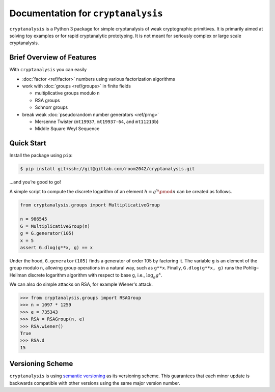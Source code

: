 Documentation for ``cryptanalysis``
===================================

``cryptanalysis`` is a Python 3 package for simple cryptanalysis of weak
cryptographic primitives. It is primarily aimed at solving toy examples
or for rapid cryptanalytic prototyping. It is not meant for seriously
complex or large scale cryptanalysis.

Brief Overview of Features
--------------------------

With ``cryptanalysis`` you can easily

* :doc:`factor <ref/factor>` numbers using various factorization algorithms
* work with :doc:`groups <ref/groups>` in finite fields

  * multiplicative groups modulo ``n``
  * RSA groups
  * Schnorr groups

* break weak :doc:`pseudorandom number generators <ref/prng>`

  * Mersenne Twister (``mt19937``, ``mt19937-64``, and ``mt11213b``)
  * Middle Square Weyl Sequence

Quick Start
-----------

Install the package using ``pip``:

.. code-block:: console

   $ pip install git+ssh://git@gitlab.com/room2042/cryptanalysis.git

…and you’re good to go!

A simple script to compute the discrete logarithm of an element
:math:`h = g^x \pmod{n}` can be created as follows.

.. code-block:: python3

   from cryptanalysis.groups import MultiplicativeGroup

   n = 986545
   G = MultiplicativeGroup(n)
   g = G.generator(105)
   x = 5
   assert G.dlog(g**x, g) == x

Under the hood, ``G.generator(105)`` finds a generator of order 105 by
factoring it.
The variable ``g`` is an element of the group modulo ``n``, allowing
group operations in a natural way, such as ``g**x``.
Finally, ``G.dlog(g**x, g)`` runs the Pohlig–Hellman discrete logarithm
algorithm with respect to base ``g``, i.e., :math:`\log_g g^x`.

We can also do simple attacks on RSA, for example Wiener's attack.

.. code-block:: pycon

   >>> from cryptanalysis.groups import RSAGroup
   >>> n = 1097 * 1259
   >>> e = 735343
   >>> RSA = RSAGroup(n, e)
   >>> RSA.wiener()
   True
   >>> RSA.d
   15

Versioning Scheme
-----------------

``cryptanalysis`` is using `semantic versioning <https://semver.org/>`_
as its versioning scheme.
This guarantees that each minor update is backwards compatible with
other versions using the same major version number.
